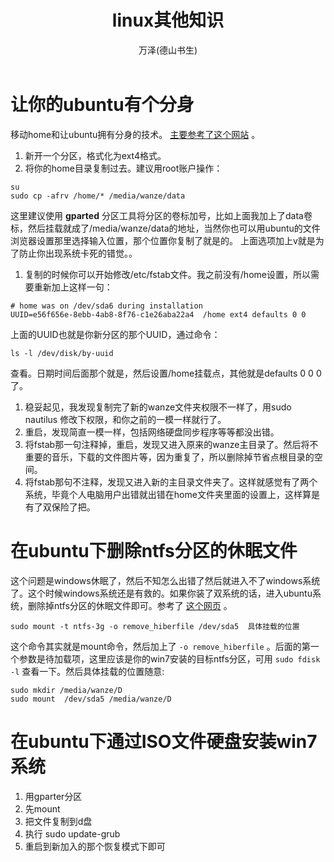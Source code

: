 #+LATEX_CLASS: article
#+LATEX_CLASS_OPTIONS:[11pt,oneside]
#+LATEX_HEADER: \usepackage{article}


#+TITLE: linux其他知识
#+AUTHOR: 万泽(德山书生)
#+CREATOR: wanze(<a href="mailto:a358003542@163.com">a358003542@163.com</a>)
#+DESCRIPTION: 制作者邮箱：a358003542@gmail.com


* 让你的ubuntu有个分身
移动home和让ubuntu拥有分身的技术。 [[http://wangmm2008.blog.163.com/blog/static/1812740122011111112842470/][主要参考了这个网站]] 。

1. 新开一个分区，格式化为ext4格式。
2. 将你的home目录复制过去。建议用root账户操作：
#+BEGIN_EXAMPLE
su
sudo cp -afrv /home/* /media/wanze/data
#+END_EXAMPLE

这里建议使用 *gparted* 分区工具将分区的卷标加号，比如上面我加上了data卷标，然后挂载就成了/media/wanze/data的地址，当然你也可以用ubuntu的文件浏览器设置那里选择输入位置，那个位置你复制了就是的。
上面选项加上v就是为了防止你出现系统卡死的错觉。。
3. 复制的时候你可以开始修改/etc/fstab文件。我之前没有/home设置，所以需要重新加上这样一句：

#+BEGIN_EXAMPLE
# home was on /dev/sda6 during installation
UUID=e56f656e-8ebb-4ab8-8f76-c1e26aba22a4  /home ext4 defaults 0 0
#+END_EXAMPLE

上面的UUID也就是你新分区的那个UUID，通过命令：

#+BEGIN_EXAMPLE
ls -l /dev/disk/by-uuid
#+END_EXAMPLE

查看。日期时间后面那个就是，然后设置/home挂载点，其他就是defaults 0 0 0了。
4. 稳妥起见，我发现复制完了新的wanze文件夹权限不一样了，用sudo nautilus 修改下权限，和你之前的一模一样就行了。
5. 重启，发现简直一模一样，包括网络硬盘同步程序等等都没出错。
6. 将fstab那一句注释掉，重启，发现又进入原来的wanze主目录了。然后将不重要的音乐，下载的文件图片等，因为重复了，所以删除掉节省点根目录的空间。
7. 将fstab那句不注释，发现又进入新的主目录文件夹了。这样就感觉有了两个系统，毕竟个人电脑用户出错就出错在home文件夹里面的设置上，这样算是有了双保险了把。



* 在ubuntu下删除ntfs分区的休眠文件
这个问题是windows休眠了，然后不知怎么出错了然后就进入不了windows系统了。这个时候windows系统还是有救的。如果你装了双系统的话，进入ubuntu系统，删除掉ntfs分区的休眠文件即可。参考了 [[http://askubuntu.com/questions/204166/how-do-i-mount-a-hibernated-ntfs-partition][这个网页]] 。


#+BEGIN_EXAMPLE
sudo mount -t ntfs-3g -o remove_hiberfile /dev/sda5  具体挂载的位置
#+END_EXAMPLE

这个命令其实就是mount命令，然后加上了 ~-o remove_hiberfile~ 。后面的第一个参数是待加载项，这里应该是你的win7安装的目标ntfs分区，可用 ~sudo fdisk -l~ 查看一下。然后具体挂载的位置随意:

#+BEGIN_EXAMPLE
sudo mkdir /media/wanze/D
sudo mount  /dev/sda5 /media/wanze/D
#+END_EXAMPLE


* 在ubuntu下通过ISO文件硬盘安装win7系统
0. 用gparter分区
1. 先mount
2. 把文件复制到d盘
3. 执行 sudo update-grub
4. 重启到新加入的那个恢复模式下即可﻿






